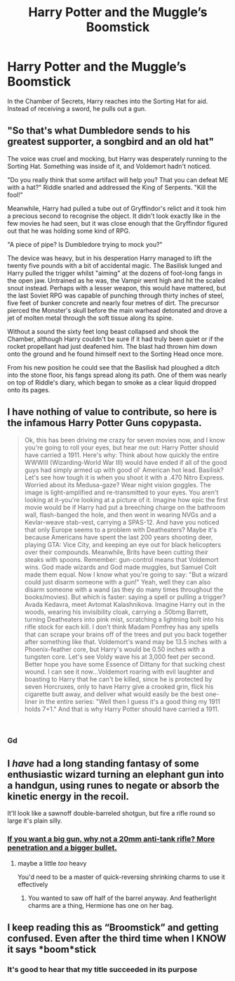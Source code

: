 #+TITLE: Harry Potter and the Muggle’s Boomstick

* Harry Potter and the Muggle’s Boomstick
:PROPERTIES:
:Author: Eragon856
:Score: 14
:DateUnix: 1552081508.0
:DateShort: 2019-Mar-09
:FlairText: Prompt
:END:
In the Chamber of Secrets, Harry reaches into the Sorting Hat for aid. Instead of receiving a sword, he pulls out a gun.


** "So that's what Dumbledore sends to his greatest supporter, a songbird and an old hat"

The voice was cruel and mocking, but Harry was desperately running to the Sorting Hat. Something was inside of it, and Voldemort hadn't noticed.

"Do you really think that some artifact will help you? That you can defeat ME with a hat?" Riddle snarled and addressed the King of Serpents. "Kill the fool!"

Meanwhile, Harry had pulled a tube out of Gryffindor's relict and it took him a precious second to recognise the object. It didn't look exactly like in the few movies he had seen, but it was close enough that the Gryffindor figured out that he was holding some kind of RPG.

"A piece of pipe? Is Dumbledore trying to mock you?"

The device was heavy, but in his desperation Harry managed to lift the twenty five pounds with a bit of accidental magic. The Basilisk lunged and Harry pulled the trigger whilst "aiming" at the dozens of foot-long fangs in the open jaw. Untrained as he was, the Vampir went high and hit the scaled snout instead. Perhaps with a lesser weapon, this would have mattered, but the last Soviet RPG was capable of punching through thirty inches of steel, five feet of bunker concrete and nearly four metres of dirt. The precursor pierced the Monster's skull before the main warhead detonated and drove a jet of molten metal through the soft tissue along its spine.

Without a sound the sixty feet long beast collapsed and shook the Chamber, although Harry couldn't be sure if it had truly been quiet or if the rocket propellant had just deafened him. The blast had thrown him down onto the ground and he found himself next to the Sorting Head once more.

From his new position he could see that the Basilisk had ploughed a ditch into the stone floor, his fangs spread along its path. One of them was nearly on top of Riddle's diary, which began to smoke as a clear liquid dropped onto its pages.
:PROPERTIES:
:Author: Hellstrike
:Score: 15
:DateUnix: 1552090717.0
:DateShort: 2019-Mar-09
:END:


** I have nothing of value to contribute, so here is the infamous Harry Potter Guns copypasta.

#+begin_quote
  Ok, this has been driving me crazy for seven movies now, and I know you're going to roll your eyes, but hear me out: Harry Potter should have carried a 1911. Here's why: Think about how quickly the entire WWWIII (Wizarding-World War III) would have ended if all of the good guys had simply armed up with good ol' American hot lead. Basilisk? Let's see how tough it is when you shoot it with a .470 Nitro Express. Worried about its Medusa-gaze? Wear night vision goggles. The image is light-amplified and re-transmitted to your eyes. You aren't looking at it--you're looking at a picture of it. Imagine how epic the first movie would be if Harry had put a breeching charge on the bathroom wall, flash-banged the hole, and then went in wearing NVGs and a Kevlar-weave stab-vest, carrying a SPAS-12. And have you noticed that only Europe seems to a problem with Deatheaters? Maybe it's because Americans have spent the last 200 years shooting deer, playing GTA: Vice City, and keeping an eye out for black helicopters over their compounds. Meanwhile, Brits have been cutting their steaks with spoons. Remember: gun-control means that Voldemort wins. God made wizards and God made muggles, but Samuel Colt made them equal. Now I know what you're going to say: "But a wizard could just disarm someone with a gun!" Yeah, well they can also disarm someone with a wand (as they do many times throughout the books/movies). But which is faster: saying a spell or pulling a trigger? Avada Kedavra, meet Avtomat Kalashnikova. Imagine Harry out in the woods, wearing his invisibility cloak, carrying a .50bmg Barrett, turning Deatheaters into pink mist, scratching a lightning bolt into his rifle stock for each kill. I don't think Madam Pomfrey has any spells that can scrape your brains off of the trees and put you back together after something like that. Voldemort's wand may be 13.5 inches with a Phoenix-feather core, but Harry's would be 0.50 inches with a tungsten core. Let's see Voldy wave his at 3,000 feet per second. Better hope you have some Essence of Dittany for that sucking chest wound. I can see it now...Voldemort roaring with evil laughter and boasting to Harry that he can't be killed, since he is protected by seven Horcruxes, only to have Harry give a crooked grin, flick his cigarette butt away, and deliver what would easily be the best one-liner in the entire series: "Well then I guess it's a good thing my 1911 holds 7+1." And that is why Harry Potter should have carried a 1911.﻿
#+end_quote

​
:PROPERTIES:
:Author: CalculusWarrior
:Score: 17
:DateUnix: 1552083868.0
:DateShort: 2019-Mar-09
:END:

*** Gd
:PROPERTIES:
:Score: 3
:DateUnix: 1552084856.0
:DateShort: 2019-Mar-09
:END:


** I /have/ had a long standing fantasy of some enthusiastic wizard turning an elephant gun into a handgun, using runes to negate or absorb the kinetic energy in the recoil.

It'll look like a sawnoff double-barreled shotgun, but fire a rifle round so large it's plain silly.
:PROPERTIES:
:Author: spliffay666
:Score: 3
:DateUnix: 1552152693.0
:DateShort: 2019-Mar-09
:END:

*** [[https://upload.wikimedia.org/wikipedia/commons/d/d5/Tankb%C3%BCchse_SOLO_S18-100.jpg][If you want a big gun, why not a 20mm anti-tank rifle? More penetration and a bigger bullet.]]
:PROPERTIES:
:Author: Hellstrike
:Score: 1
:DateUnix: 1552160342.0
:DateShort: 2019-Mar-09
:END:

**** maybe a little /too/ heavy

You'd need to be a master of quick-reversing shrinking charms to use it effectively
:PROPERTIES:
:Author: spliffay666
:Score: 1
:DateUnix: 1552163944.0
:DateShort: 2019-Mar-10
:END:

***** You wanted to saw off half of the barrel anyway. And featherlight charms are a thing, Hermione has one on her bag.
:PROPERTIES:
:Author: Hellstrike
:Score: 3
:DateUnix: 1552168779.0
:DateShort: 2019-Mar-10
:END:


** I keep reading this as “Broomstick” and getting confused. Even after the third time when I KNOW it says *boom*stick
:PROPERTIES:
:Author: altrarose
:Score: 4
:DateUnix: 1552191561.0
:DateShort: 2019-Mar-10
:END:

*** It's good to hear that my title succeeded in its purpose
:PROPERTIES:
:Author: Eragon856
:Score: 1
:DateUnix: 1552226042.0
:DateShort: 2019-Mar-10
:END:
